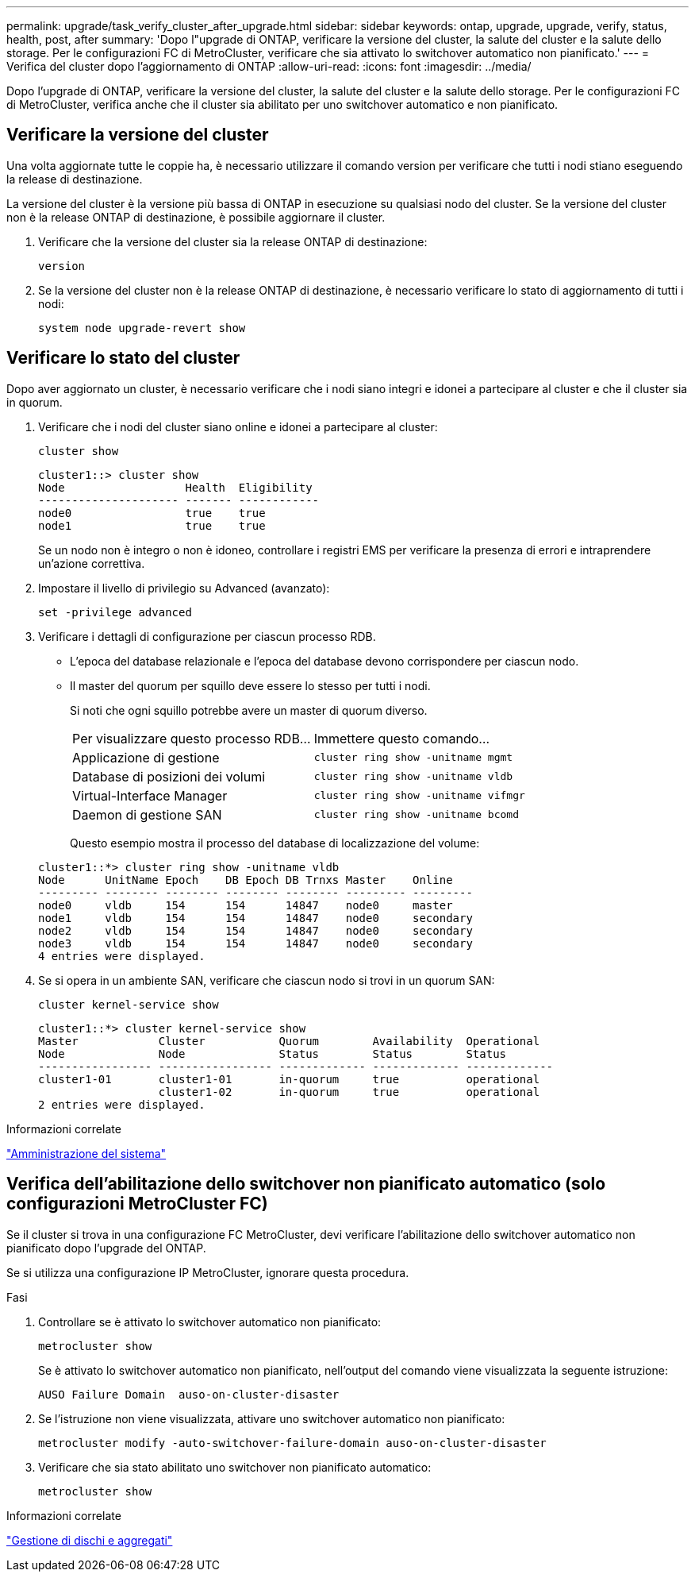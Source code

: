 ---
permalink: upgrade/task_verify_cluster_after_upgrade.html 
sidebar: sidebar 
keywords: ontap, upgrade, upgrade, verify, status, health, post, after 
summary: 'Dopo l"upgrade di ONTAP, verificare la versione del cluster, la salute del cluster e la salute dello storage.  Per le configurazioni FC di MetroCluster, verificare che sia attivato lo switchover automatico non pianificato.' 
---
= Verifica del cluster dopo l'aggiornamento di ONTAP
:allow-uri-read: 
:icons: font
:imagesdir: ../media/


[role="lead"]
Dopo l'upgrade di ONTAP, verificare la versione del cluster, la salute del cluster e la salute dello storage.  Per le configurazioni FC di MetroCluster, verifica anche che il cluster sia abilitato per uno switchover automatico e non pianificato.



== Verificare la versione del cluster

Una volta aggiornate tutte le coppie ha, è necessario utilizzare il comando version per verificare che tutti i nodi stiano eseguendo la release di destinazione.

La versione del cluster è la versione più bassa di ONTAP in esecuzione su qualsiasi nodo del cluster. Se la versione del cluster non è la release ONTAP di destinazione, è possibile aggiornare il cluster.

. Verificare che la versione del cluster sia la release ONTAP di destinazione:
+
[source, cli]
----
version
----
. Se la versione del cluster non è la release ONTAP di destinazione, è necessario verificare lo stato di aggiornamento di tutti i nodi:
+
[source, cli]
----
system node upgrade-revert show
----




== Verificare lo stato del cluster

Dopo aver aggiornato un cluster, è necessario verificare che i nodi siano integri e idonei a partecipare al cluster e che il cluster sia in quorum.

. Verificare che i nodi del cluster siano online e idonei a partecipare al cluster:
+
[source, cli]
----
cluster show
----
+
[listing]
----
cluster1::> cluster show
Node                  Health  Eligibility
--------------------- ------- ------------
node0                 true    true
node1                 true    true
----
+
Se un nodo non è integro o non è idoneo, controllare i registri EMS per verificare la presenza di errori e intraprendere un'azione correttiva.

. Impostare il livello di privilegio su Advanced (avanzato):
+
[source, cli]
----
set -privilege advanced
----
. Verificare i dettagli di configurazione per ciascun processo RDB.
+
** L'epoca del database relazionale e l'epoca del database devono corrispondere per ciascun nodo.
** Il master del quorum per squillo deve essere lo stesso per tutti i nodi.
+
Si noti che ogni squillo potrebbe avere un master di quorum diverso.

+
|===


| Per visualizzare questo processo RDB... | Immettere questo comando... 


 a| 
Applicazione di gestione
 a| 
`cluster ring show -unitname mgmt`



 a| 
Database di posizioni dei volumi
 a| 
`cluster ring show -unitname vldb`



 a| 
Virtual-Interface Manager
 a| 
`cluster ring show -unitname vifmgr`



 a| 
Daemon di gestione SAN
 a| 
`cluster ring show -unitname bcomd`

|===
+
Questo esempio mostra il processo del database di localizzazione del volume:



+
[listing]
----
cluster1::*> cluster ring show -unitname vldb
Node      UnitName Epoch    DB Epoch DB Trnxs Master    Online
--------- -------- -------- -------- -------- --------- ---------
node0     vldb     154      154      14847    node0     master
node1     vldb     154      154      14847    node0     secondary
node2     vldb     154      154      14847    node0     secondary
node3     vldb     154      154      14847    node0     secondary
4 entries were displayed.
----
. Se si opera in un ambiente SAN, verificare che ciascun nodo si trovi in un quorum SAN:
+
[source, cli]
----
cluster kernel-service show
----
+
[listing]
----
cluster1::*> cluster kernel-service show
Master            Cluster           Quorum        Availability  Operational
Node              Node              Status        Status        Status
----------------- ----------------- ------------- ------------- -------------
cluster1-01       cluster1-01       in-quorum     true          operational
                  cluster1-02       in-quorum     true          operational
2 entries were displayed.
----


.Informazioni correlate
link:../system-admin/index.html["Amministrazione del sistema"]



== Verifica dell'abilitazione dello switchover non pianificato automatico (solo configurazioni MetroCluster FC)

Se il cluster si trova in una configurazione FC MetroCluster, devi verificare l'abilitazione dello switchover automatico non pianificato dopo l'upgrade del ONTAP.

Se si utilizza una configurazione IP MetroCluster, ignorare questa procedura.

.Fasi
. Controllare se è attivato lo switchover automatico non pianificato:
+
[source, cli]
----
metrocluster show
----
+
Se è attivato lo switchover automatico non pianificato, nell'output del comando viene visualizzata la seguente istruzione:

+
[listing]
----
AUSO Failure Domain  auso-on-cluster-disaster
----
. Se l'istruzione non viene visualizzata, attivare uno switchover automatico non pianificato:
+
[source, cli]
----
metrocluster modify -auto-switchover-failure-domain auso-on-cluster-disaster
----
. Verificare che sia stato abilitato uno switchover non pianificato automatico:
+
[source, cli]
----
metrocluster show
----


.Informazioni correlate
link:../disks-aggregates/index.html["Gestione di dischi e aggregati"]
